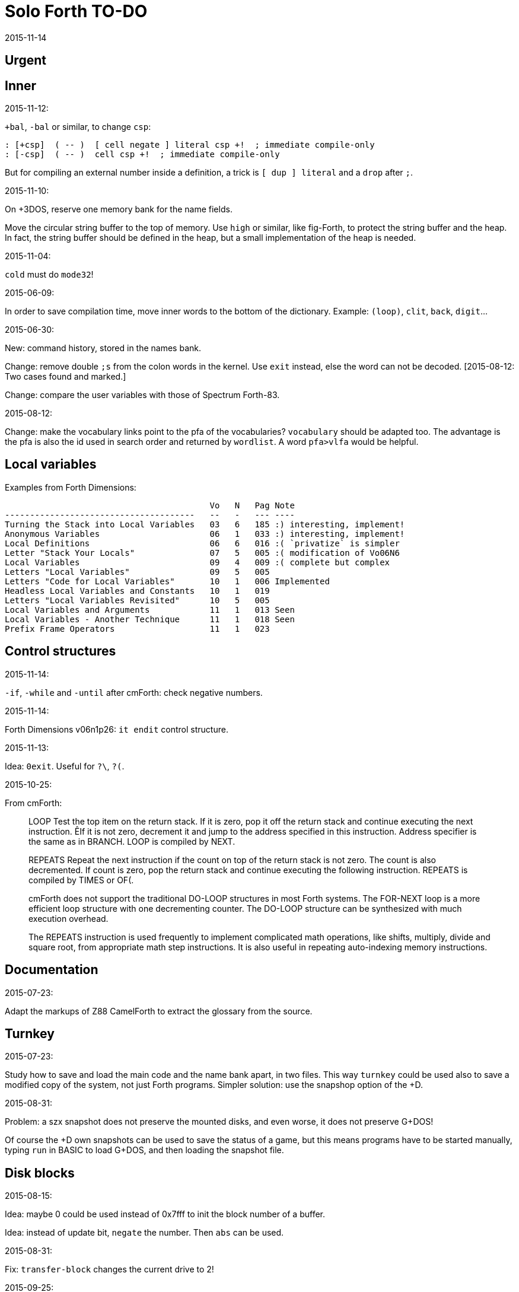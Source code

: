 = Solo Forth TO-DO
:revdate: 2015-11-14

// This file is part of Solo Forth
// http://programandala.net/en.program.solo_forth.html

// }}}
== Urgent ==
// {{{


// }}}
== Inner ==
// {{{

.2015-11-12:

`+bal`, `-bal` or similar, to change `csp`:

----
: [+csp]  ( -- )  [ cell negate ] literal csp +!  ; immediate compile-only
: [-csp]  ( -- )  cell csp +!  ; immediate compile-only
----

But for compiling an external number inside a definition,
a trick is `[ dup ] literal` and a `drop` after `;`.


.2015-11-10:

On +3DOS, reserve one memory bank for the name fields.

Move the circular string buffer to the top of memory.  Use `high` or
similar, like fig-Forth, to protect the string buffer and the heap. In
fact, the string buffer should be defined in the heap, but a small
implementation of the heap is needed.

.2015-11-04:

`cold` must do `mode32`!

.2015-06-09:

In order to save compilation time, move inner words to the bottom of
the dictionary. Example: `(loop)`, `clit`, `back`, `digit`...

.2015-06-30:

New: command history, stored in the names bank.

Change: remove double `;s` from the colon words in the kernel. Use
`exit` instead, else the word can not be decoded. [2015-08-12: Two
cases found and marked.]

Change: compare the user variables with those of Spectrum Forth-83.

.2015-08-12:

Change: make the vocabulary links point to the pfa of the
vocabularies? `vocabulary` should be adapted too. The advantage is the
pfa is also the id used in search order and returned by `wordlist`.
A word `pfa>vlfa` would be helpful.

// }}}
== Local variables ==
// {{{

Examples from Forth Dimensions:

----
                                         Vo   N   Pag Note
--------------------------------------   --   -   --- ----
Turning the Stack into Local Variables   03   6   185 :) interesting, implement!
Anonymous Variables                      06   1   033 :) interesting, implement!
Local Definitions                        06   6   016 :( `privatize` is simpler
Letter "Stack Your Locals"               07   5   005 :( modification of Vo06N6
Local Variables                          09   4   009 :( complete but complex
Letters "Local Variables"                09   5   005
Letters "Code for Local Variables"       10   1   006 Implemented
Headless Local Variables and Constants   10   1   019
Letters "Local Variables Revisited"      10   5   005
Local Variables and Arguments            11   1   013 Seen
Local Variables - Another Technique      11   1   018 Seen
Prefix Frame Operators                   11   1   023
----

// }}}
== Control structures ==
// {{{

.2015-11-14:

`-if`, `-while` and `-until` after cmForth: check negative numbers.

.2015-11-14:

Forth Dimensions v06n1p26: `it endit` control structure. 

.2015-11-13:

Idea: `0exit`. Useful for `?\`, `?(`.

.2015-10-25:

From cmForth:

____

LOOP         Test the top item on the return stack.  If it is zero,
pop it off the return stack and continue executing the next
instruction. ÊIf it is not zero, decrement it and jump to the address
specified in this instruction.  Address specifier is the same as in
BRANCH.  LOOP is compiled by NEXT.

REPEATS      Repeat the next instruction if the count on top of the
return stack is not zero.  The count is also decremented.  If count is
zero, pop the return stack and continue executing the following
instruction.  REPEATS is  compiled by        TIMES or OF(.

cmForth does not support the traditional DO-LOOP structures in most
Forth systems.  The FOR-NEXT loop is a more efficient loop structure
with one decrementing counter.  The DO-LOOP structure can be
synthesized with much execution overhead.

The REPEATS instruction is used frequently to implement complicated
math operations, like shifts, multiply, divide and square root, from
appropriate math step instructions.  It is also useful in repeating
auto-indexing memory instructions.

____

// }}}
== Documentation ==
// {{{

.2015-07-23:

Adapt the markups of Z88 CamelForth to extract the glossary from the
source.

// }}}
== Turnkey ==
// {{{

.2015-07-23:

Study how to save and load the main code and the name bank apart, in
two files. This way `turnkey` could be used also to save a modified
copy of the system, not just Forth programs. Simpler solution: use the
snapshop option of the +D.

.2015-08-31:

Problem: a szx snapshot does not preserve the mounted disks, and even
worse, it does not preserve G+DOS!

Of course the +D own snapshots can be used to save the status of a
game, but this means programs have to be started manually, typing
`run` in BASIC to load G+DOS, and then loading the snapshot file.

// }}}
== Disk blocks ==
// {{{

.2015-08-15:

Idea: maybe 0 could be used instead of 0x7fff to init the block number of a buffer.

Idea: instead of update bit, `negate` the number. Then `abs` can be used.

.2015-08-31:

Fix: `transfer-block` changes the current drive to 2!

.2015-09-25:

Try 1024-byte blocks. Also `-->` will need changes.

// }}}
== Graphics ==
// {{{

.2015-08-02:

Fix: `attr`.

.2015-09-01:

Options for text and graphic cursor words.

|===
| set txt pos| get txt pos| set graph pos   | get graph pos   | graph home

| at         | at@        | at-pixel        | at-pixel@       | home-pixel
| at         | at@        | gat             | gat@            | ghome
| at         | at@        | graphic-at      | graphic-at@     | graphic-home
| at         | at@        | xy-at           | xy-at@          | xy-home
| at-xy      | ?at        | gat-xy          | ?gat            | ghome
| at-xy      | at-xy@     | gat-xy          | gat-xy@         | ghome
| at-xy      | xy         | at-coords       | coords          | home-coords
| at-xy      | xy         | at-coord        | coord           | home-coord 
| at-xy      | xy         | at-gxy          | gxy             | ghome
| at-xy      | xy@        | at-coords       | coords@         | home-coords
| at-xy      | xy@        | at-gxy          | gxy@            | ghome
| at-xy      | xy@        | gat-xy          | gxy@            | ghome
| cursor!    | cursor@    | gcursor!        | gcursor@        | ghome
| cursor!    | cursor@    | graph-cursor!   | graph-cursor@   | graph-home
| cursor!    | cursor@    | graphic-cursor! | graphic-cursor@ | graphic-home
| cursor!    | cursor@    | xy!             | xy@             | xy-home
| cursor!    | cursor@    | xy-cursor!      | xy-cursor@      | xy-home
| set-cursor | get-cursor | set-coords      | get-coords      | home-coords
| set-cursor | get-cursor | set-xy          | get-xy          | home-xy
| set-xy     | get-xy     | set-gxy         | get-gxy         | ghome
|===

So far (2015-09-15) the best is:

|===
| at-xy      | xy         | at-coords       | coords          | home-coords
|===

.2015-09-05:

Name for graphic fill: `flood`.

// }}}
== Screen modes ==
// {{{

.2015-06-10:

New: A printing routine instead the ROM routines, with two fonts: for
chars 0..127 and for chars 128..255.

.2015-09-05:

There's an example how to change and restore a channel in print-42, by
Ricardo Serral Wigge. Beside, it supports many (all?) control
characters, unlike the implementation by Andy Jenkinson.

.2015-09-08:

Fix: `bye` resets the system when `mode42` is on. Move `mode32` to the
kernel and set it before going back to BASIC. Restore the previous
mode after a warm entry.

.2015-09-11:

Idea: screen modes table?

- 0: 32 cpl original (ROM routines)
- 1: 32 cpl improved (bold, italic).
- 3: 36 cpl
- 4: 42 cpl
- 5: 51 cpl
- 6: 64 cpl

It seems more versatile to create different words to switch the modes
on and provide a common user interface to row, column, cpl, window...

// }}}
== Keyboard ==
// {{{

.2015-06-07:

Change: move key to the blocks, as `mode-key` or similar, and use a
simpler `key` (`akey` from Afera).

.2015-06-30:

Change: modify `expect` after Spectrum Forth-83.

Change: modify `key` after Forth-83 and ANS Forth.

.2015-07-05:

From F83:

----
: MAP  ( n pfa --- addr )
  \ Given the pfa of a case word and the index n for case
  \ selection, return the execution address selected. Abort if the
  \ index is out of range.
  2DUP @  \ Fetch the range from pfa.
  U< IF  \ Is the index n within range?
    2+ SWAP 2* +  \ Address of the execution code.
  ELSE OUT  \ Abort if out of range.
  THEN
  ;

: CASE:  ( n --- )
  \ A positional case statement. The range n is used for error checking.  At runtime, the nth word is executed, depending on the value on stack when executed.
  CONSTANT  \ Compile the range n as a constant.
  HIDE  \ Smudge the name field as : would do.
  ]  \ Now, use the colon compiler to compile the cases.
     \ Compilation will be terminated by the ; command.
  DOES>  ( index --- )  \ At runtime, use the index to find the execution address among the compiled cases and execute it.
    MAP  \ Return the address pointing to one of the cases compiled.
    PERFORM  \ Execute it.
  ;
----


.2015-09-12:

use bit 5 of FLAGS to detect and reset a new char.

// }}}
== Parsing ==
// {{{

.2015-06-17:

New:
- Case-sensitive mode.
- Create words in lowercase.
- Improve `parse-name` with case conversion.

Change: `parsed` to `>in +!` and choose a new name for `1+ ; parsed` or
write as is.

.2015-09-23:

Fix: `where` shows the offending word uppercased. This means somewhere the
original address hold in `parsed-word` is used by `uppers`.

.2015-10-14:

Make the decimal point char configurable.

.2015-10-15:

Adapt from Gforth: `nextname` and `noname`.

// }}}
== Errors ==
// {{{

.2015-09-20:

Idea:
____

The correlation between DX-Forth exception code and DOS error code
is given below:

 Exception   DOS
     0        0     no error
   -511       1     function number invalid (not used)
   -510       2     file not found
   -509       3     path not found
   -508       4     too many open files
   -507       5     access denied
   -506       6     invalid handle
    ...     ...
   -257     255     unspecified error

Note: To convert an exception code in the range -257 to -511 to its
corresponding DOS error code, use: 255 AND
____

.2015-10-18:

`.warning`

// }}}
== Files ==
// {{{

.2015-09-18:

New: `.files` (from Pygmy Forth).

// }}}
== Misc new words ==
// {{{

.2015-06-06:

DZX-Forth implements `exit` simple as `compile (exit)`, and
`exit` is the word called by `;`. Compare both implementations.

.2015-06-10:

Adapt this word from Spectrum Forth-83, that uses it in `cold` and `query`:

  : TERMINAL ( --- )
    LIT PKEY (KEY) !    \ Set default handler for KEY.
    >S ;                \ And initialize screen output.

.2015-07-23:

New: `lower` and `lowers`.

Idea: 2 more bytes for `base`, to be used as save-restore space.

----
  : exchange  ( a1 a2 -- )  2dup @ swap @  rot ! swap !  ;
    \ Exchange the 16-bit contents of a1 and a2.

  : cexchange  ( ca1 ca2 -- )  2dup c@ swap c@  rot c! swap c!  ;
    \ Exchange the 8-bit contents of a1 and a2.

  : switch  ( a1 -- )  dup cell+ exchange  ;
    \ Exchange the 16-bit contents of a1 and the following cell.

  \ Example:

  base switch hex

  base switch
----

.2015-08-12:

Solve `;s` vs `exit`. Compare CamelForth, DZX-Forth...

.2015-09-12:

____

ROTATE         n1 n2 -- n3

     Rotate  the value n1 left n2 bits if n2 is positive, right  n2
     bits  if n2 is negative.  Bits shifted out of one end  of  the
     cell are shifted back in at the opposite end.
  
  \ Standard: Forth-79 (Reference Word Set); Forth-83 (Appendix
  \ B.  Uncontrolled Reference Words).
____

Implement a configurable case mode for `search` and `compare`? See how
Z88 CamelForth does it.

.2015-09-13:

`rp` should be a user variable

.2015-09-21:

`-if` from Machine Forth: checks the sign bit.

.2015-09-22:

`printing` should be a user variable.

`console` to do `display` and init the keyboard and `tib` (see
Spectrum Forth-83).

.2015-09-23:

Create a `_deferred_header` macro for the new format of deferred
words.

// }}}
== Sample games ==
// {{{

.2015-10-05:

Finish adapt tt.
// }}}
== Other ==
// {{{

Use `warning` as an example of `?branch`, in my message to clf.

.2015-12-14

Update the date with interrupts.

